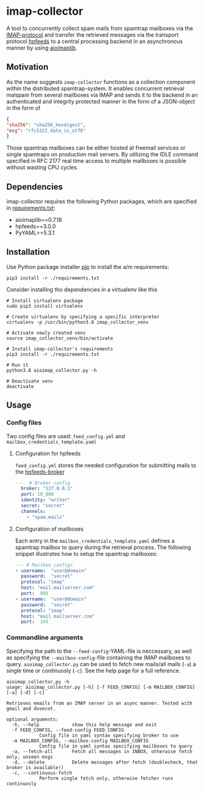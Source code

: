 * imap-collector
A tool to concurrently collect spam mails from spamtrap mailboxes via the [[https://tools.ietf.org/html/rfc3501][IMAP-protocol]] and transfer the retrieved messages via the transport protocol [[https://hpfeeds.org/][hpfeeds]] to a central processing backend in an asynchronous manner by using [[https://github.com/bamthomas/aioimaplib][aioimaplib]].

** Motivation
As the name suggests ~imap-collector~ functions as a collection component within the distributed spamtrap-system. It enables concurrent retrieval malspam from several mailboxes via IMAP and sends it to the backend in an authenticated and integrity protected manner in the form of a JSON-object in the form of

#+begin_src JSON
{
"sha256": "sha256_hexdigest",
"msg": "rfc5322_data_in_utf8"
}
#+end_src

Those spamtrap mailboxes can be either hosted at freemail services or single spamtraps on production mail servers. By utilizing the IDLE command specified in RFC 2177 real time access to multiple mailboxes is possible without wasting CPU cycles.

** Dependencies
imap-collector requires the following Python packages, which are specified in [[https://github.com/jgru/spamtrap-system/blob/main/collectors/imap-collector/requirements.txt][requirements.txt]]:

- aioimaplib==0.7.18
- hpfeeds==3.0.0
- PyYAML==5.3.1

** Installation
Use Python package installer [[https://github.com/pypa/pip][pip]] to install the a/m requirements:

#+begin_src
pip3 install -r ./requirements.txt
#+end_src

Consider installing tho dependencies in a virtualenv like this

#+begin_src
# Install virtualenv package
sudo pip3 install virtualenv

# Create virtualenv by specifying a specific interpreter
virtualenv -p /usr/bin/python3.8 imap_collector_venv

# Activate newly created venv
source imap_collector_venv/bin/activate

# Install imap-collector's requirements
pip3 install -r ./requirements.txt

# Run it
python3.8 aioimap_collector.py -h

# Deactivate venv
deactivate
#+end_src

** Usage
*** Config files
Two config files are used: ~feed_config.yml~ and ~mailbox_credentials_template.yaml~

**** Configuration for hpfeeds
~feed_config.yml~ stores the needed configuration for submitting mails to the [[https://hpfeeds.org/brokers][hpfeeds-broker]]

#+begin_src yaml
---  # Broker config
  broker: "127.0.0.1"
  port: 10_000
  identity: "writer"
  secret: "secret"
  channels:
    - "spam.mails"
#+end_src

**** Configuration of mailboxes
Each entry in the ~mailbox_credentials_template.yaml~ defines a spamtrap mailbox to query during the retrieval process. The following snippet illustrates how to setup the spamtrap mailboxes:

#+begin_src yaml
--- # Mailbox configs
- username:  "user@domain"
  password:  "secret"
  protocol: "imap"
  host: "mail.mailserver.com"
  port:  993
- username:  "user@domain"
  password:  "secret"
  protocol: "imap"
  host: "mail.mailserver.com"
  port:  143
#+end_src

*** Commandline arguments
Specifying the path to the ~--feed-config~-YAML-file is neccessary, as well as specifying the ~--mailbox-config~-file containing the IMAP mailboxes to query. ~aioimap_collector.py~ can be used to fetch new mails/all mails (~-a~) a single time or continuosly (~-c~). See the help page for a full reference.

#+begin_src
aioimap_collector.py -h
usage: aioimap_collector.py [-h] [-f FEED_CONFIG] [-m MAILBOX_CONFIG] [-a] [-d] [-c]

Retrieves emails from an IMAP server in an async manner. Tested with gmail and dovecot.

optional arguments:
  -h, --help            show this help message and exit
  -f FEED_CONFIG, --feed-config FEED_CONFIG
			Config file in yaml syntax specifying broker to use
  -m MAILBOX_CONFIG, --mailbox-config MAILBOX_CONFIG
			Config file in yaml syntax specifying mailboxes to query
  -a, --fetch-all       Fetch all messages in INBOX, otherwise fetch only, unseen msgs
  -d, --delete          Delete messages after fetch (doublecheck, that broker is available!)
  -c, --continuous-fetch
			Perform single fetch only, otherwise fetcher runs continuosly

#+end_src
